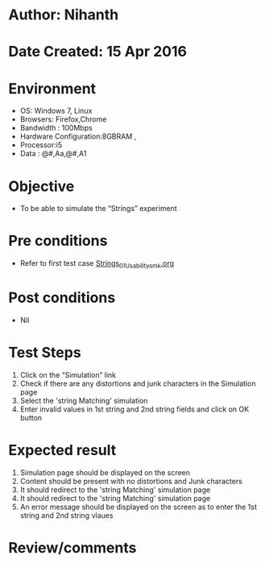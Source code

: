 * Author: Nihanth
* Date Created: 15 Apr 2016
* Environment
  - OS: Windows 7, Linux
  - Browsers: Firefox,Chrome
  - Bandwidth : 100Mbps
  - Hardware Configuration:8GBRAM , 
  - Processor:i5
  - Data : @#,Aa,@#,A1

* Objective
  - To be able to simulate the  “Strings” experiment

* Pre conditions
  - Refer to first test case [[https://github.com/Virtual-Labs/computer-programming-iiith/blob/master/test-cases/integration_test-cases/Strings/Strings_01_Usability_smk.org][Strings_01_Usability_smk.org]]

* Post conditions
  - Nil
* Test Steps
  1. Click on the “Simulation” link 
  2. Check if there are any distortions and junk characters in the Simulation page
  3. Select the 'string Matching' simulation
  4. Enter invalid values in 1st string and 2nd string fields and click on OK button

* Expected result
  1. Simulation page should be  displayed on the screen
  2. Content should be present with no distortions and Junk characters
  3. It should redirect to the 'string Matching' simulation page
  4. It should redirect to the 'string Matching' simulation page
  5. An error message should be displayed on the screen as to enter the 1st string and 2nd string vlaues

* Review/comments


